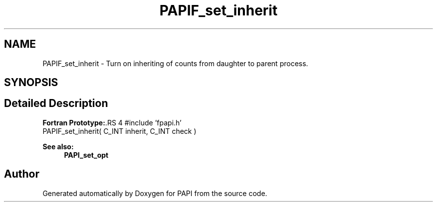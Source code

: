 .TH "PAPIF_set_inherit" 3 "14 Sep 2016" "Version 5.5.0.0" "PAPI" \" -*- nroff -*-
.ad l
.nh
.SH NAME
PAPIF_set_inherit \- Turn on inheriting of counts from daughter to parent process.  

.PP
.SH SYNOPSIS
.br
.PP
.SH "Detailed Description"
.PP 
\fBFortran Prototype:\fP.RS 4
#include 'fpapi.h' 
.br
 PAPIF_set_inherit( C_INT inherit, C_INT check )
.RE
.PP
\fBSee also:\fP
.RS 4
\fBPAPI_set_opt\fP 
.RE
.PP

.PP


.SH "Author"
.PP 
Generated automatically by Doxygen for PAPI from the source code.
